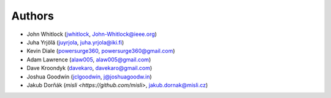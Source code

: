 Authors
=======
* John Whitlock (`jwhitlock <https://github.com/jwhitlock>`_, John-Whitlock@ieee.org)
* Juha Yrjölä (`juyrjola <https://github.com/juyrjola>`_, juha.yrjola@iki.fi)
* Kevin Diale (`powersurge360 <https://github.com/powersurge360>`_, powersurge360@gmail.com)
* Adam Lawrence (`alaw005 <https://github.com/alaw005>`_, alaw005@gmail.com)
* Dave Kroondyk (`davekaro <https://github.com/davekaro>`_, davekaro@gmail.com)
* Joshua Goodwin (`jclgoodwin <https://github.com/jclgoodwin>`_, j@joshuagoodw.in)
* Jakub Dorňák (`misli <https://github.com/misli>`, jakub.dornak@misli.cz)

